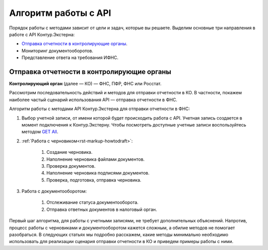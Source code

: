 .. _`GET All`: https://developer.testkontur.ru/#/extern/get-v1

Алгоритм работы с API
=====================

Порядок работы с методами зависит от цели и задач, которые вы решаете. Выделим основные три направления в работе с API Контур.Экстерна:

- `Отправка отчетности в контролирующие органы`_.
- Мониторинг документооборотов.
- Представление ответа на требования ИФНС.

.. _rst-markup-sendalg:

Отправка отчетности в контролирующие органы
-------------------------------------------

**Контролирующий орган** (далее — КО) — ФНС, ПФР, ФНС или Росстат.

Рассмотрим последовательность действий и методов для отправки отчетности в КО. В частности, покажем наиболее частый сценарий использования API — отправка отчетности в ФНС.

.. image:: /_static/howtoalgorithm.jpg

Алгоритм работы с методами API Контур.Экстерна для отправки отчетности в ФНС:

1. Выбор учетной записи, от имени которой будет происходить работа с API. Учетная запись создается в момент подключения к Контур.Экстерну. Чтобы посмотреть доступные учетные записи воспользуйтесь методом `GET All`_.
2. :ref:`Работа с черновиком<rst-markup-howtodraft>`:

    1. Создание черновика.
    2. Наполнение черновика файлами документов.
    3. Проверка документов.
    4. Наполнение черновика подписями документов.
    5. Проверка, подготовка, отправка черновика. 

3. Работа с документооборотом:

    1. Отслеживание статуса документооборота.
    2. Отправка ответных документов в налоговый орган. 

Первый шаг алгоритма, для работы с учетными записями, не требует дополнительных объяснений. Напротив, процесс работы с черновиками и документооборотом кажется сложным, а обилие методов не помогает разобраться. В следующих статьях мы подробно расскажем, какие методы минимально необходимо использовать для реализации сценария отправки отчетности в КО и приведем примеры работы с ними.
